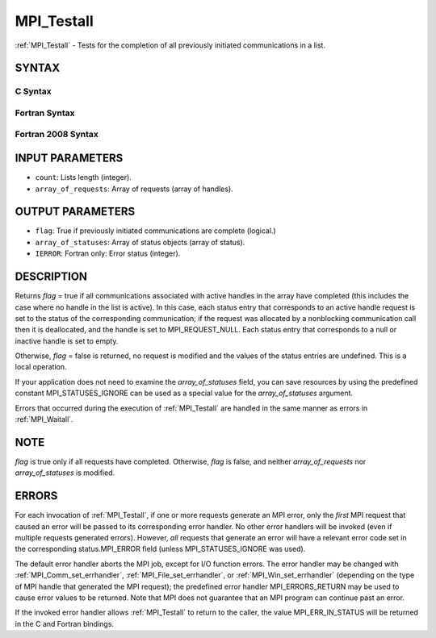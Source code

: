 .. _mpi_testall:

MPI_Testall
~~~~~~~~~~~

:ref:`MPI_Testall` - Tests for the completion of all previously initiated
communications in a list.

SYNTAX
======

C Syntax
--------

.. code-block:: c
   :linenos:

   #include <mpi.h>
   int MPI_Testall(int count, MPI_Request array_of_requests[],
   	int *flag, MPI_Status array_of_statuses[])

Fortran Syntax
--------------

.. code-block:: fortran
   :linenos:

   USE MPI
   ! or the older form: INCLUDE 'mpif.h'
   MPI_TESTALL(COUNT, ARRAY_OF_REQUESTS, FLAG, ARRAY_OF_STATUSES,
   		IERROR)
   	LOGICAL	FLAG
   	INTEGER	COUNT, ARRAY_OF_REQUESTS(*)
   	INTEGER	ARRAY_OF_STATUSES(MPI_STATUS_SIZE,*), IERROR

Fortran 2008 Syntax
-------------------

.. code-block:: fortran
   :linenos:

   USE mpi_f08
   MPI_Testall(count, array_of_requests, flag, array_of_statuses, ierror)
   	INTEGER, INTENT(IN) :: count
   	TYPE(MPI_Request), INTENT(INOUT) :: array_of_requests(count)
   	LOGICAL, INTENT(OUT) :: flag
   	TYPE(MPI_Status) :: array_of_statuses(*)
   	INTEGER, OPTIONAL, INTENT(OUT) :: ierror

INPUT PARAMETERS
================

* ``count``: Lists length (integer). 

* ``array_of_requests``: Array of requests (array of handles). 

OUTPUT PARAMETERS
=================

* ``flag``: True if previously initiated communications are complete (logical.) 

* ``array_of_statuses``: Array of status objects (array of status). 

* ``IERROR``: Fortran only: Error status (integer). 

DESCRIPTION
===========

Returns *flag* = true if all communications associated with active
handles in the array have completed (this includes the case where no
handle in the list is active). In this case, each status entry that
corresponds to an active handle request is set to the status of the
corresponding communication; if the request was allocated by a
nonblocking communication call then it is deallocated, and the handle is
set to MPI_REQUEST_NULL. Each status entry that corresponds to a null or
inactive handle is set to empty.

Otherwise, *flag* = false is returned, no request is modified and the
values of the status entries are undefined. This is a local operation.

If your application does not need to examine the *array_of_statuses*
field, you can save resources by using the predefined constant
MPI_STATUSES_IGNORE can be used as a special value for the
*array_of_statuses* argument.

Errors that occurred during the execution of :ref:`MPI_Testall` are handled in
the same manner as errors in :ref:`MPI_Waitall`.

NOTE
====

*flag* is true only if all requests have completed. Otherwise, *flag* is
false, and neither *array_of_requests* nor *array_of_statuses* is
modified.

ERRORS
======

For each invocation of :ref:`MPI_Testall`, if one or more requests generate an
MPI error, only the *first* MPI request that caused an error will be
passed to its corresponding error handler. No other error handlers will
be invoked (even if multiple requests generated errors). However, *all*
requests that generate an error will have a relevant error code set in
the corresponding status.MPI_ERROR field (unless MPI_STATUSES_IGNORE was
used).

The default error handler aborts the MPI job, except for I/O function
errors. The error handler may be changed with :ref:`MPI_Comm_set_errhandler`,
:ref:`MPI_File_set_errhandler`, or :ref:`MPI_Win_set_errhandler` (depending on the
type of MPI handle that generated the MPI request); the predefined error
handler MPI_ERRORS_RETURN may be used to cause error values to be
returned. Note that MPI does not guarantee that an MPI program can
continue past an error.

If the invoked error handler allows :ref:`MPI_Testall` to return to the caller,
the value MPI_ERR_IN_STATUS will be returned in the C and Fortran
bindings.


.. seealso:: | :ref:`MPI_Comm_set_errhandler` | :ref:`MPI_File_set_errhandler` | :ref:`MPI_Test` | :ref:`MPI_Testany` | :ref:`MPI_Testsome` | :ref:`MPI_Wait` | :ref:`MPI_Waitall` | :ref:`MPI_Waitany` | :ref:`MPI_Waitsome` | :ref:`MPI_Win_set_errhandler` 

